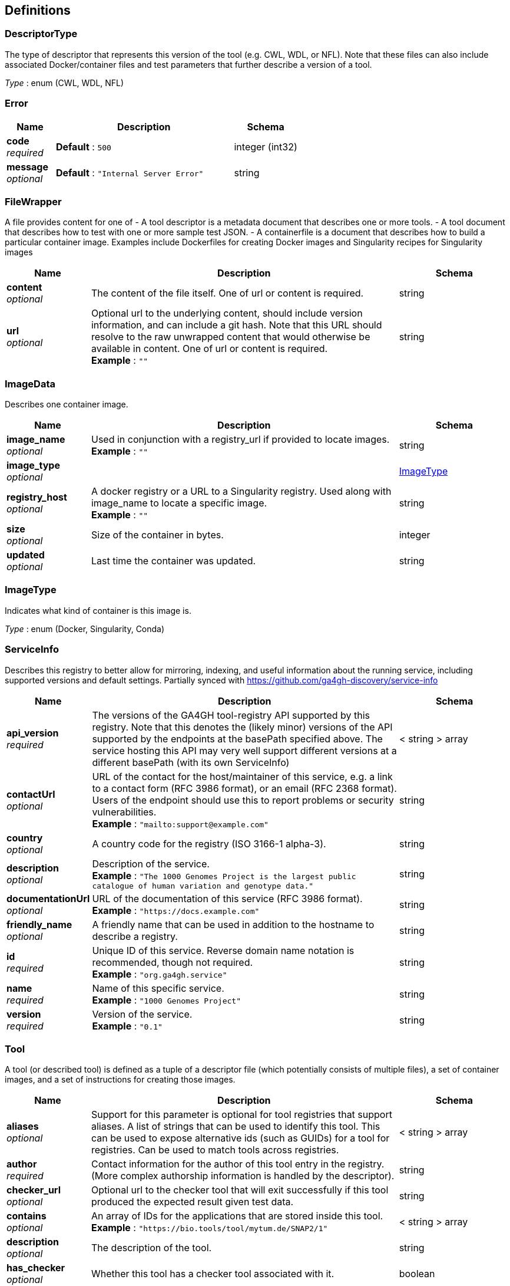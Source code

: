 
[[_definitions]]
== Definitions

[[_descriptortype]]
=== DescriptorType
The type of descriptor that represents this version of the tool (e.g. CWL, WDL, or NFL). Note that these files can also include associated Docker/container files and test parameters that further describe a version of a tool.

__Type__ : enum (CWL, WDL, NFL)


[[_error]]
=== Error

[options="header", cols=".^3,.^11,.^4"]
|===
|Name|Description|Schema
|**code** +
__required__|**Default** : `500`|integer (int32)
|**message** +
__optional__|**Default** : `"Internal Server Error"`|string
|===


[[_filewrapper]]
=== FileWrapper
A file provides content for one of
- A tool descriptor is a metadata document that describes one or more tools.
- A tool document that describes how to test with one or more sample test
JSON.
- A containerfile is a document that describes how to build a particular
container image. Examples include Dockerfiles for creating Docker images
and Singularity recipes for Singularity images


[options="header", cols=".^3,.^11,.^4"]
|===
|Name|Description|Schema
|**content** +
__optional__|The content of the file itself. One of url or content is required.|string
|**url** +
__optional__|Optional url to the underlying content, should include version information, and can include a git hash. Note that this URL should resolve to the raw unwrapped content that would otherwise be available in content. One of url or content is required. +
**Example** : `""`|string
|===


[[_imagedata]]
=== ImageData
Describes one container image.


[options="header", cols=".^3,.^11,.^4"]
|===
|Name|Description|Schema
|**image_name** +
__optional__|Used in conjunction with a registry_url if provided to locate images. +
**Example** : `""`|string
|**image_type** +
__optional__||<<_imagetype,ImageType>>
|**registry_host** +
__optional__|A docker registry or a URL to a Singularity registry. Used along with image_name to locate a specific image. +
**Example** : `""`|string
|**size** +
__optional__|Size of the container in bytes.|integer
|**updated** +
__optional__|Last time the container was updated.|string
|===


[[_imagetype]]
=== ImageType
Indicates what kind of container is this image is.

__Type__ : enum (Docker, Singularity, Conda)


[[_serviceinfo]]
=== ServiceInfo
Describes this registry to better allow for mirroring, indexing, and useful information about the running service, including supported versions and default settings. Partially synced with https://github.com/ga4gh-discovery/service-info


[options="header", cols=".^3,.^11,.^4"]
|===
|Name|Description|Schema
|**api_version** +
__required__|The versions of the GA4GH tool-registry API supported by this registry. Note that this denotes the (likely minor) versions of the API supported by the endpoints at the basePath specified above. The service hosting this API may very well support different versions at a different basePath (with its own ServiceInfo)|< string > array
|**contactUrl** +
__optional__|URL of the contact for the host/maintainer of this service, e.g. a link to a contact form (RFC 3986 format), or an email (RFC 2368 format). Users of the endpoint should use this to report problems or security vulnerabilities. +
**Example** : `"mailto:support@example.com"`|string
|**country** +
__optional__|A country code for the registry (ISO 3166-1 alpha-3).|string
|**description** +
__optional__|Description of the service. +
**Example** : `"The 1000 Genomes Project is the largest public catalogue of human variation and genotype data."`|string
|**documentationUrl** +
__optional__|URL of the documentation of this service (RFC 3986 format). +
**Example** : `"https://docs.example.com"`|string
|**friendly_name** +
__optional__|A friendly name that can be used in addition to the hostname to describe a registry.|string
|**id** +
__required__|Unique ID of this service. Reverse domain name notation is recommended, though not required. +
**Example** : `"org.ga4gh.service"`|string
|**name** +
__required__|Name of this specific service. +
**Example** : `"1000 Genomes Project"`|string
|**version** +
__required__|Version of the service. +
**Example** : `"0.1"`|string
|===


[[_tool]]
=== Tool
A tool (or described tool) is defined as a tuple of a descriptor file (which potentially consists of multiple files), a set of container images, and a set of instructions for creating those images.


[options="header", cols=".^3,.^11,.^4"]
|===
|Name|Description|Schema
|**aliases** +
__optional__|Support for this parameter is optional for tool registries that support aliases.
A list of strings that can be used to identify this tool.
This can be used to expose alternative ids (such as GUIDs) for a tool
for registries. Can be used to match tools across registries.|< string > array
|**author** +
__required__|Contact information for the author of this tool entry in the registry. (More complex authorship information is handled by the descriptor).|string
|**checker_url** +
__optional__|Optional url to the checker tool that will exit successfully if this tool produced the expected result given test data.|string
|**contains** +
__optional__|An array of IDs for the applications that are stored inside this tool. +
**Example** : `"https://bio.tools/tool/mytum.de/SNAP2/1"`|< string > array
|**description** +
__optional__|The description of the tool.|string
|**has_checker** +
__optional__|Whether this tool has a checker tool associated with it.|boolean
|**id** +
__required__|A unique identifier of the tool, scoped to this registry with a CURIE-like prefix. See https://github.com/ga4gh/tool-registry-service-schemas/blob/develop/registry.json for the current list of prefixes and the registry that they correspond to. TRS IDs are strings made up of uppercase and lowercase letters, one colon, decimal digits, hyphen, period, percent, underscore and tilde ([A-Za-z0-9.-_~%])+:[A-Za-z0-9.-_~%]+ to support CURIE-like prefixes. Special characters like slashes can be encoded to work within these restrictions. +
**Example** : `"dockstore:123456"`|string
|**meta_version** +
__optional__|The version of this tool in the registry. Iterates when fields like the description, author, etc. are updated.|string
|**organization** +
__required__|The organization that published the image.|string
|**signed** +
__optional__|Reports whether this tool has been signed.|boolean
|**toolclass** +
__required__||<<_toolclass,ToolClass>>
|**toolname** +
__optional__|The name of the tool.|string
|**url** +
__required__|The URL for this tool in this registry. +
**Example** : `"http://agora.broadinstitute.org/tools/123456"`|string
|**verified** +
__optional__|Reports whether this tool has been verified by a specific organization or individual.|boolean
|**verified_source** +
__optional__|Source of metadata that can support a verified tool, such as an email or URL.|string
|**versions** +
__required__|A list of versions for this tool.|< <<_toolversion,ToolVersion>> > array
|===


[[_toolclass]]
=== ToolClass
Describes a class (type) of tool allowing us to categorize workflows, tasks, and maybe even other entities (such as services) separately.


[options="header", cols=".^3,.^11,.^4"]
|===
|Name|Description|Schema
|**description** +
__optional__|A longer explanation of what this class is and what it can accomplish.|string
|**id** +
__optional__|The unique identifier for the class.|string
|**name** +
__optional__|A short friendly name for the class.|string
|===


[[_toolfile]]
=== ToolFile

[options="header", cols=".^3,.^11,.^4"]
|===
|Name|Description|Schema
|**file_type** +
__optional__||enum (TEST_FILE, PRIMARY_DESCRIPTOR, SECONDARY_DESCRIPTOR, CONTAINERFILE, OTHER)
|**path** +
__optional__|Relative path of the file. A descriptor's path can be used with the GA4GH …/{type}/descriptor/{relative_path} endpoint.|string
|===


[[_toolversion]]
=== ToolVersion
A tool version describes a particular iteration of a tool as described by a reference to a specific image and/or documents.


[options="header", cols=".^3,.^11,.^4"]
|===
|Name|Description|Schema
|**containerfile** +
__optional__|Reports if this tool has a containerfile available.|boolean
|**descriptor_type** +
__optional__|The type (or types) of descriptors available.|< <<_descriptortype,DescriptorType>> > array
|**id** +
__required__|An identifier of the version of this tool for this particular tool registry. +
**Example** : `"v1"`|string
|**images** +
__optional__|All known docker images (and versions/hashes) used by this tool. If the tool has to evaluate any of the docker images strings at runtime, those ones cannot be reported here.|< <<_imagedata,ImageData>> > array
|**meta_version** +
__optional__|The version of this tool version in the registry. Iterates when fields like the description, author, etc. are updated.|string
|**name** +
__optional__|The name of the version.|string
|**url** +
__required__|The URL for this tool in this registry. +
**Example** : `"http://agora.broadinstitute.org/tools/123456/1"`|string
|**verified** +
__optional__|Reports whether this tool has been verified by a specific organization or individual.|boolean
|**verified_source** +
__optional__|Source of metadata that can support a verified tool, such as an email or URL.|string
|===



